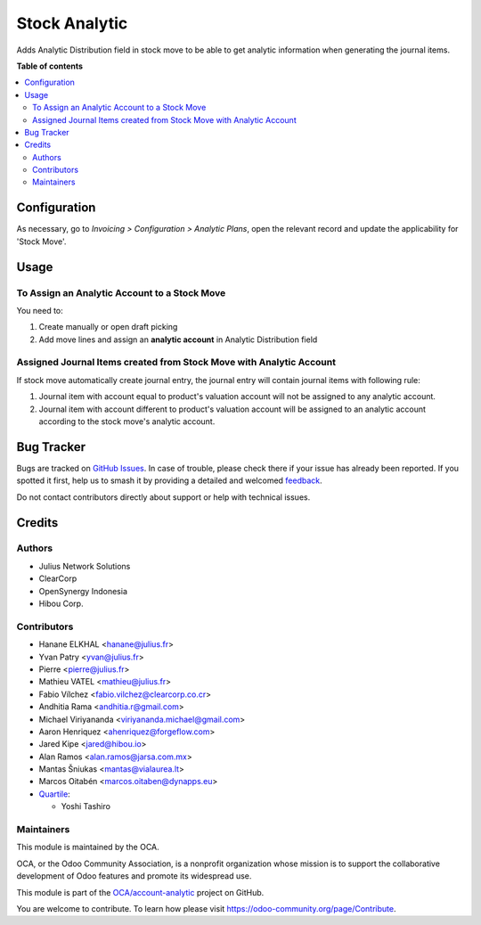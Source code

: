 ==============
Stock Analytic
==============

.. 
   !!!!!!!!!!!!!!!!!!!!!!!!!!!!!!!!!!!!!!!!!!!!!!!!!!!!
   !! This file is generated by oca-gen-addon-readme !!
   !! changes will be overwritten.                   !!
   !!!!!!!!!!!!!!!!!!!!!!!!!!!!!!!!!!!!!!!!!!!!!!!!!!!!
   !! source digest: sha256:f01e93324a1989884913fdbdf0cb61a8e90e3e261395b6105ad55bd00e52b804
   !!!!!!!!!!!!!!!!!!!!!!!!!!!!!!!!!!!!!!!!!!!!!!!!!!!!

.. |badge1| image:: https://img.shields.io/badge/maturity-Beta-yellow.png
    :target: https://odoo-community.org/page/development-status
    :alt: Beta
.. |badge2| image:: https://img.shields.io/badge/licence-AGPL--3-blue.png
    :target: http://www.gnu.org/licenses/agpl-3.0-standalone.html
    :alt: License: AGPL-3
.. |badge3| image:: https://img.shields.io/badge/github-OCA%2Faccount--analytic-lightgray.png?logo=github
    :target: https://github.com/OCA/account-analytic/tree/17.0/stock_analytic
    :alt: OCA/account-analytic
.. |badge4| image:: https://img.shields.io/badge/weblate-Translate%20me-F47D42.png
    :target: https://translation.odoo-community.org/projects/account-analytic-17-0/account-analytic-17-0-stock_analytic
    :alt: Translate me on Weblate
.. |badge5| image:: https://img.shields.io/badge/runboat-Try%20me-875A7B.png
    :target: https://runboat.odoo-community.org/builds?repo=OCA/account-analytic&target_branch=17.0
    :alt: Try me on Runboat

|badge1| |badge2| |badge3| |badge4| |badge5|

Adds Analytic Distribution field in stock move to be able to get
analytic information when generating the journal items.

**Table of contents**

.. contents::
   :local:

Configuration
=============

As necessary, go to *Invoicing > Configuration > Analytic Plans*, open
the relevant record and update the applicability for 'Stock Move'.

Usage
=====

To Assign an Analytic Account to a Stock Move
---------------------------------------------

You need to:

1. Create manually or open draft picking
2. Add move lines and assign an **analytic account** in Analytic
   Distribution field

Assigned Journal Items created from Stock Move with Analytic Account
--------------------------------------------------------------------

If stock move automatically create journal entry, the journal entry will
contain journal items with following rule:

1. Journal item with account equal to product's valuation account will
   not be assigned to any analytic account.
2. Journal item with account different to product's valuation account
   will be assigned to an analytic account according to the stock move's
   analytic account.

Bug Tracker
===========

Bugs are tracked on `GitHub Issues <https://github.com/OCA/account-analytic/issues>`_.
In case of trouble, please check there if your issue has already been reported.
If you spotted it first, help us to smash it by providing a detailed and welcomed
`feedback <https://github.com/OCA/account-analytic/issues/new?body=module:%20stock_analytic%0Aversion:%2017.0%0A%0A**Steps%20to%20reproduce**%0A-%20...%0A%0A**Current%20behavior**%0A%0A**Expected%20behavior**>`_.

Do not contact contributors directly about support or help with technical issues.

Credits
=======

Authors
-------

* Julius Network Solutions
* ClearCorp
* OpenSynergy Indonesia
* Hibou Corp.

Contributors
------------

- Hanane ELKHAL <hanane@julius.fr>
- Yvan Patry <yvan@julius.fr>
- Pierre <pierre@julius.fr>
- Mathieu VATEL <mathieu@julius.fr>
- Fabio Vílchez <fabio.vilchez@clearcorp.co.cr>
- Andhitia Rama <andhitia.r@gmail.com>
- Michael Viriyananda <viriyananda.michael@gmail.com>
- Aaron Henriquez <ahenriquez@forgeflow.com>
- Jared Kipe <jared@hibou.io>
- Alan Ramos <alan.ramos@jarsa.com.mx>
- Mantas Šniukas <mantas@vialaurea.lt>
- Marcos Oitabén <marcos.oitaben@dynapps.eu>
- `Quartile <https://www.quartile.co>`__:

  - Yoshi Tashiro

Maintainers
-----------

This module is maintained by the OCA.

.. image:: https://odoo-community.org/logo.png
   :alt: Odoo Community Association
   :target: https://odoo-community.org

OCA, or the Odoo Community Association, is a nonprofit organization whose
mission is to support the collaborative development of Odoo features and
promote its widespread use.

This module is part of the `OCA/account-analytic <https://github.com/OCA/account-analytic/tree/17.0/stock_analytic>`_ project on GitHub.

You are welcome to contribute. To learn how please visit https://odoo-community.org/page/Contribute.
